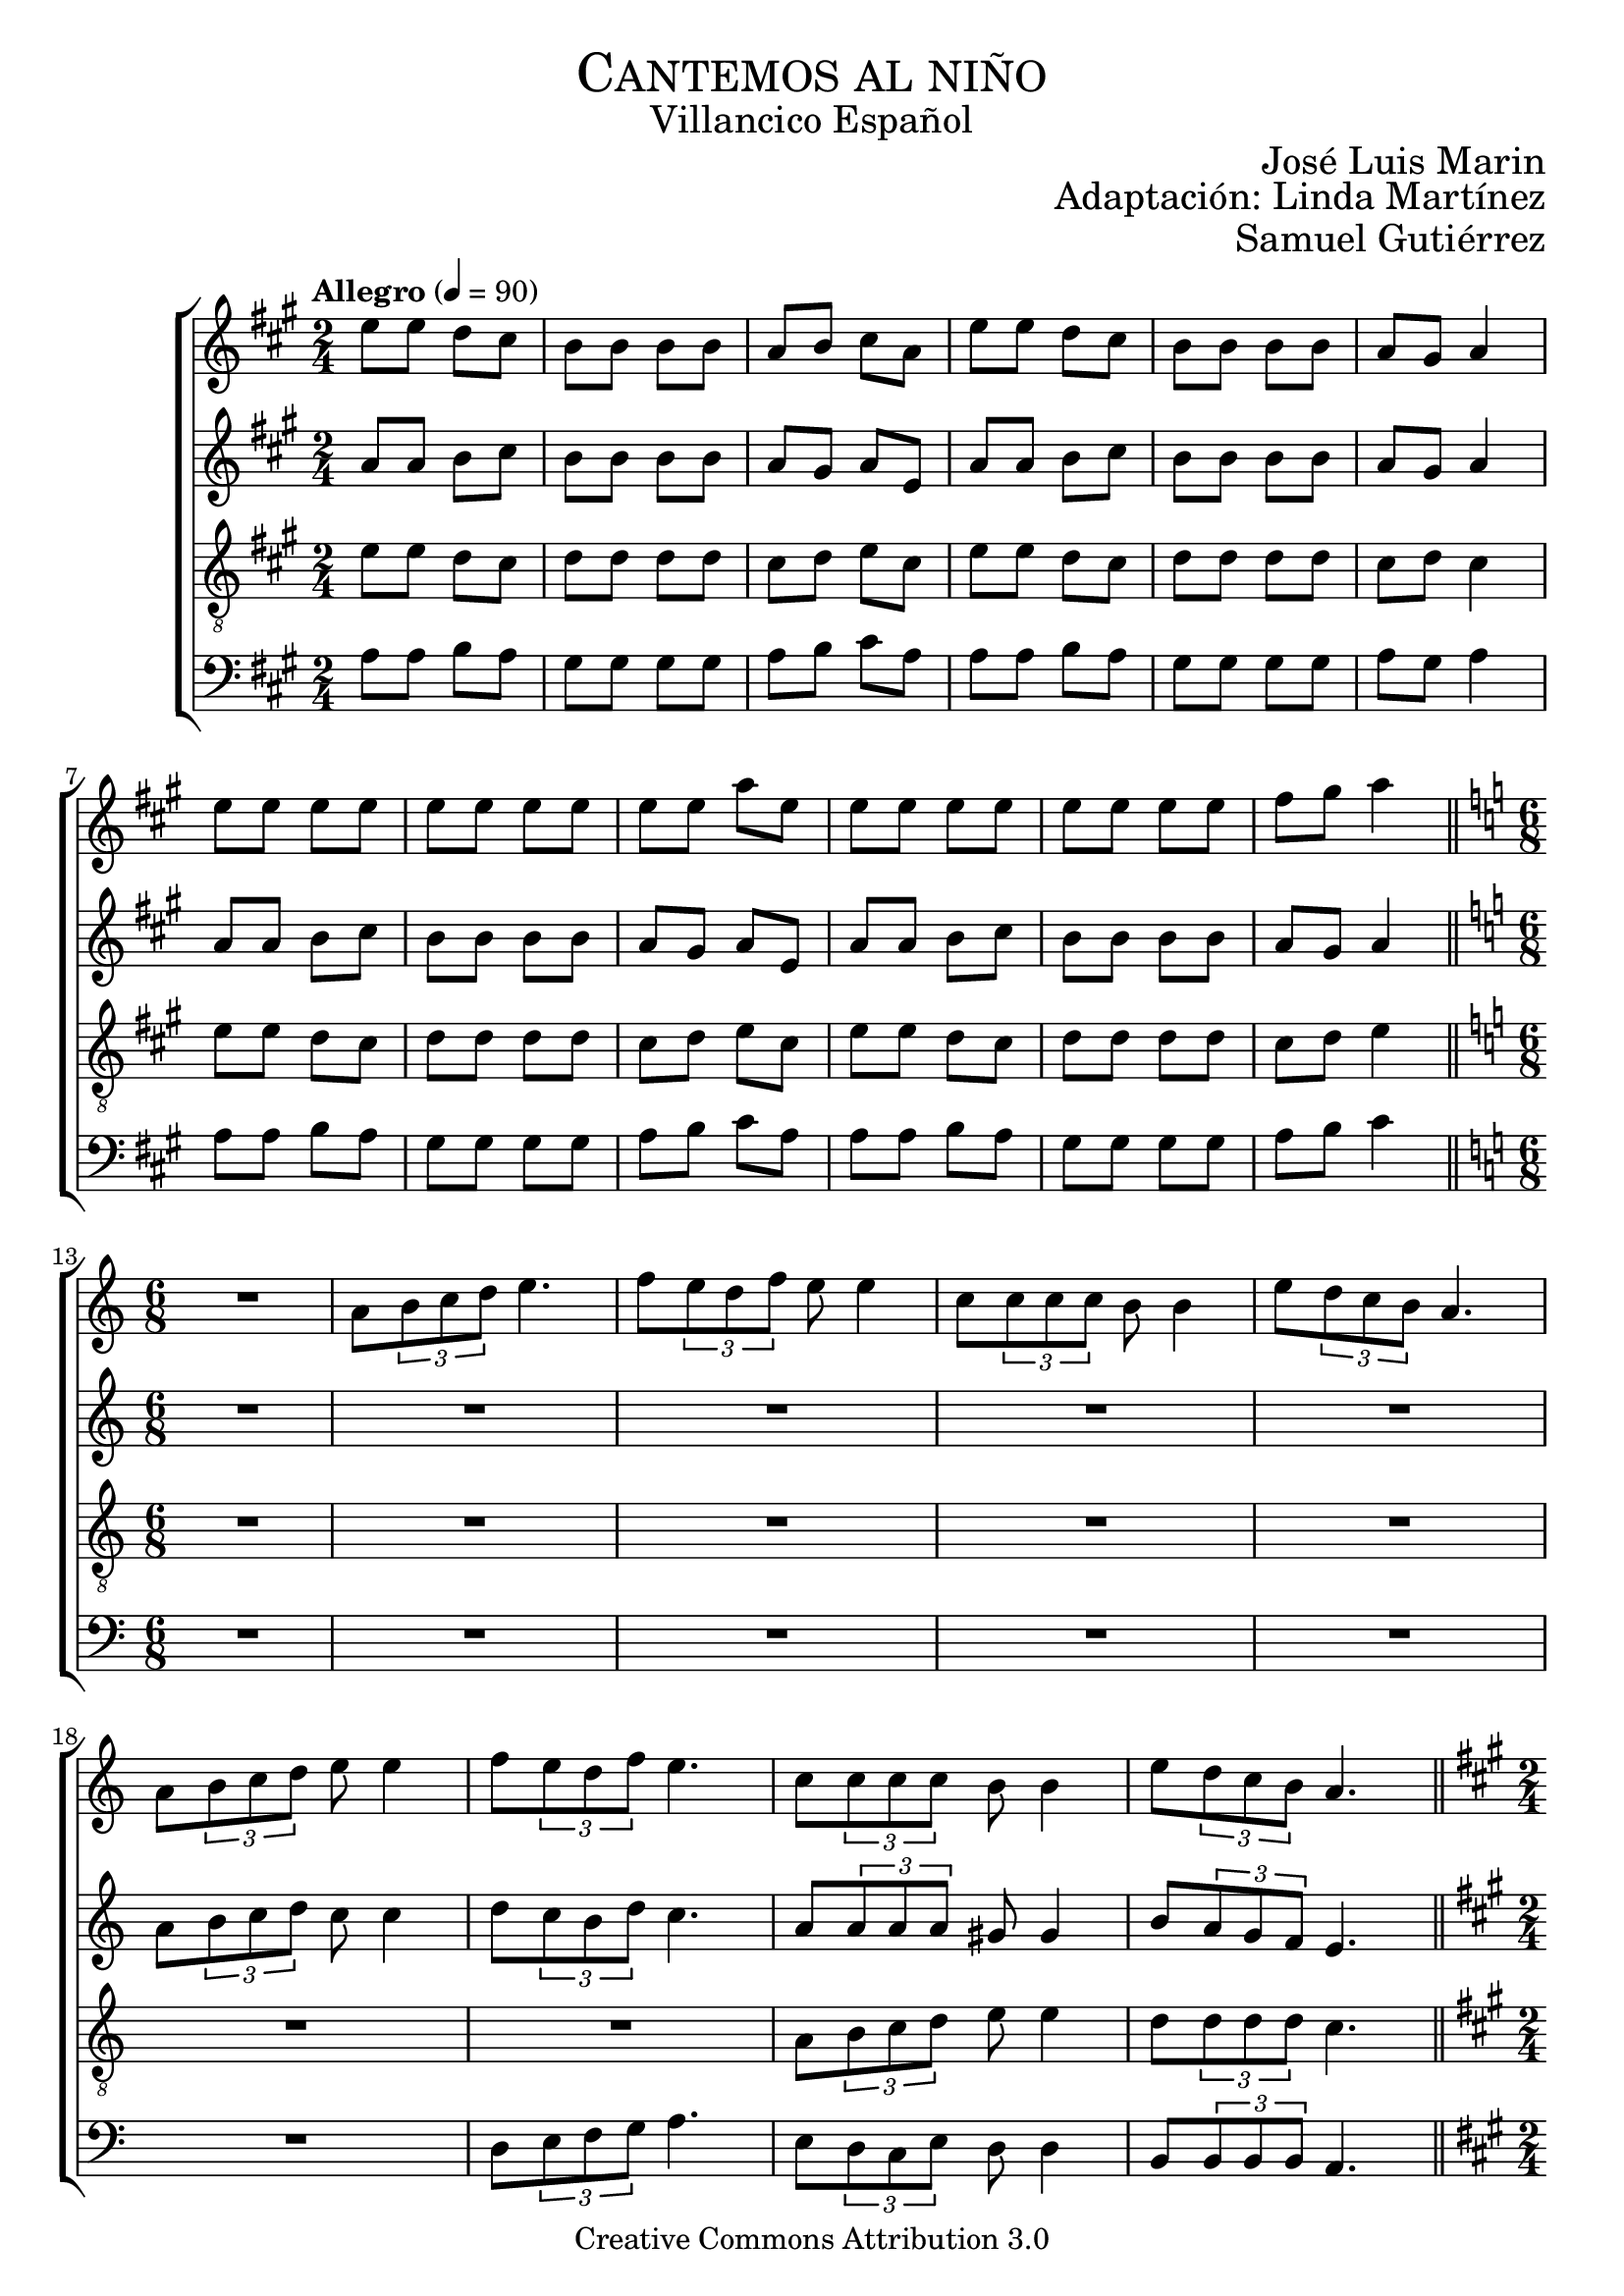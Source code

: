 % ****************************************************************
%	Cantemos al niño - Coro mixto
%	by serach.sam@
% ****************************************************************
\language "espanol"
\version "2.19.32"

%#(set-global-staff-size 16)

% --- Parametro globales
global = {
  \tempo "Allegro" 4=90
  \key la \major
  \time 2/4
  s2*12
  \bar "||"
  \key la \minor
  \time 6/8
  s2.*9
  \bar "||"
  \key la \major
  \time 2/4
  s2*12
  \bar "||"
  \key la \minor
  \time 6/8
  s2.*9
  \bar "||"
  \key la \major
  \time 2/4
  s2*12
  \bar "||"
  \key la \minor
  \time 6/8
  s2.*9
  \bar "||"
  \key la \major
  \time 2/4
  s2*12
  \bar "||"
  \key la \minor
  \time 6/8
  s2.*9
  \bar "||"
  \key la \major
  \time 2/4
  s2*12
  \bar "||"
  \key la \minor
  \time 6/8
  s2.*9
  \bar "||"
  \key la \major
  \time 2/4
  s2*12
  \bar "|."
}

% --- Cabecera
\markup { \fill-line { \center-column { \fontsize #5 \smallCaps "Cantemos al niño" \fontsize #2 "Villancico Español" } } }
\markup { \fill-line { \center-column { \fontsize #2 " " } \center-column { \fontsize #2 "José Luis Marin" \small "" } } }
\markup { \fill-line { \center-column { \fontsize #2 " " } \center-column { \fontsize #2 "Adaptación: Linda Martínez" } } }
\markup { \fill-line { \center-column { \fontsize #2 " " } \center-column { \fontsize #2 "Samuel Gutiérrez" } } }
\header {
  copyright = "Creative Commons Attribution 3.0"
  tagline = \markup { \with-url #"http://lilypond.org/web/" { LilyPond ... \italic { music notation for everyone } } }
  breakbefore = ##t
}

soprano = \relative do'' {
  mi8 mi re dos
  si8 si si si
  la8 si dos la
  mi'8 mi re dos
  si8 si si si
  la8 sols la4 \break
  mi'8 mi mi mi
  mi8 mi mi mi
  mi8 mi la mi
  mi8 mi mi mi
  mi8 mi mi mi
  fas8 sols la4 \break

  R2.
  la,8 \tuplet 3/2 {si8 do re} mi4.
  fa8 \tuplet 3/2 {mi8 re fa} mi8 mi4
  do8 \tuplet3/2 {do8 do do} si8 si4
  mi8 \tuplet 3/2 {re8 do si} la4. \break
  la8 \tuplet 3/2 {si8 do re} mi8 mi4
  fa8 \tuplet 3/2 {mi8 re fa} mi4.
  do8 \tuplet3/2 {do8 do do} si8 si4
  mi8 \tuplet 3/2 {re8 do si} la4. \break

  mi'8 mi re dos
  si8 si si si
  la8 si dos la
  mi'8 mi re dos
  si8 si si si
  la8 sols la4 \break
  mi'8 mi mi mi
  mi8 mi mi mi
  mi8 mi la mi
  mi8 mi mi mi
  mi8 mi mi mi
  fas8 sols la4 \break

  r4. r4 la,8
  la8 \tuplet 3/2 {si8 do re} mi mi mi
  fa8 \tuplet 3/2 {mi8 re fa} mi mi4
  do8 \tuplet3/2 {do8 do do} si si si
  mi8 \tuplet 3/2 {re8 do si} la la4 \break
  la8 \tuplet 3/2 {si8 do re} mi8 mi4
  fa8 \tuplet 3/2 {mi8 re fa} mi4.
  do8 \tuplet3/2 {do8 do do} si8 si4
  mi8 \tuplet 3/2 {re8 do si} la4. \break

  mi'8 mi re dos
  si8 si si si
  la8 si dos la
  mi'8 mi re dos
  si8 si si si
  la8 sols la4 \break
  mi'8 mi mi mi
  mi8 mi mi mi
  mi8 mi la mi
  mi8 mi mi mi
  mi8 mi mi mi
  fas8 sols la4 \break

  R2.
  la,8 \tuplet 3/2 {si8 do re} mi mi4
  fa8 \tuplet 3/2 {mi8 re fa} mi4.
  do8 \tuplet3/2 {do8 do do} si4.
  mi8 \tuplet 3/2 {re8 do si} la4. \break
  la8 \tuplet 3/2 {si8 do re} mi8 mi4
  fa8 \tuplet 3/2 {mi8 re fa} mi4.
  do8 \tuplet3/2 {do8 do do} si8 si4
  mi8 \tuplet 3/2 {re8 do si} la4. \break

  mi'8 mi re dos
  si8 si si si
  la8 si dos la
  mi'8 mi re dos
  si8 si si si
  la8 sols la4 \break
  mi'8 mi mi mi
  mi8 mi mi mi
  mi8 mi la mi
  mi8 mi mi mi
  mi8 mi mi mi
  fas8 sols la4 \break

  R2.
  la,8 \tuplet 3/2 {si8 do re} mi mi4
  fa8 \tuplet 3/2 {mi8 re fa} mi4.
  do8 \tuplet3/2 {do8 do do} si si4
  mi8 \tuplet 3/2 {re8 do si} la4. \break
  la8 \tuplet 3/2 {si8 do re} mi8 mi4
  fa8 \tuplet 3/2 {mi8 re fa} mi4.
  do8 \tuplet3/2 {do8 do do} si8 si4
  mi8 \tuplet 3/2 {re8 do si} la4. \break

  mi'8 mi re dos
  si8 si si si
  la8 si dos la
  mi'8 mi re dos
  si8 si si si
  la8 sols la4 \break
  mi'8 mi mi mi
  mi8 mi mi mi
  mi8 mi la mi
  mi8 mi mi mi
  mi8 mi mi mi
  fas8 sols la4 \break

  R2.
  la,8 \tuplet 3/2 {si8 do re} mi4.
  fa8 \tuplet 3/2 {mi8 re fa} mi4.
  do8 \tuplet3/2 {do8 do do} si si4
  mi8 \tuplet 3/2 {re8 do si} la4. \break
  la8 \tuplet 3/2 {si8 do re} mi8 mi4
  fa8 \tuplet 3/2 {mi8 re fa} mi4.
  do8 \tuplet3/2 {do8 do do} si8 si4
  mi8 \tuplet 3/2 {re8 do si} la4. \break

  mi'8 mi re dos
  si8 si si si
  la8 si dos la
  mi'8 mi re dos
  si8 si si si
  la8 sols la4 \break
  mi'8 mi mi mi
  mi8 mi mi mi
  mi8 mi la mi
  mi8 mi mi mi
  mi8 mi mi mi
  fas8 sols la4 \break
}

contralto = \relative do' {
  la'8 la si dos
  si8 si si si
  la8 sols la mi
  la8 la si dos
  si8 si si si
  la sols la4 \break
  la8 la si dos
  si8 si si si
  la8 sols la mi
  la8 la si dos
  si8 si si si
  la sols la4 \break

  R2.*5
  la8 \tuplet 3/2 {si8 do re} do8 do4
  re8 \tuplet 3/2 {do8 si re} do4.
  la8 \tuplet3/2 {la8 la la} sols8 sols4
  si8 \tuplet 3/2 {la8 sol fa} mi4. \break

  la8 la si dos
  si8 si si si
  la8 sols la mi
  la8 la si dos
  si8 si si si
  la sols la4 \break
  la8 la si dos
  si8 si si si
  la8 sols la mi
  la8 la si dos
  si8 si si si
  la sols la4 \break

  R2.*5
  la8 \tuplet 3/2 {si8 do re} do8 do4
  re8 \tuplet 3/2 {do8 si re} do4.
  la8 \tuplet3/2 {la8 la la} sols8 sols4
  si8 \tuplet 3/2 {la8 sol fa} mi4.

  la8 la si dos
  si8 si si si
  la8 sols la mi
  la8 la si dos
  si8 si si si
  la sols la4 \break
  la8 la si dos
  si8 si si si
  la8 sols la mi
  la8 la si dos
  si8 si si si
  la sols la4 \break

  R2.*5
  la8 \tuplet 3/2 {si8 do re} do8 do4
  re8 \tuplet 3/2 {do8 si re} do4.
  la8 \tuplet3/2 {la8 la la} sols8 sols4
  si8 \tuplet 3/2 {la8 sol fa} mi4.

  la8 la si dos
  si8 si si si
  la8 sols la mi
  la8 la si dos
  si8 si si si
  la sols la4 \break
  la8 la si dos
  si8 si si si
  la8 sols la mi
  la8 la si dos
  si8 si si si
  la sols la4 \break

  R2.*5
  la8 \tuplet 3/2 {si8 do re} do8 do4
  re8 \tuplet 3/2 {do8 si re} do4.
  la8 \tuplet3/2 {la8 la la} sols8 sols4
  si8 \tuplet 3/2 {la8 sol fa} mi4.

  la8 la si dos
  si8 si si si
  la8 sols la mi
  la8 la si dos
  si8 si si si
  la sols la4 \break
  la8 la si dos
  si8 si si si
  la8 sols la mi
  la8 la si dos
  si8 si si si
  la sols la4 \break

  R2.*5
  la8 \tuplet 3/2 {si8 do re} do8 do4
  re8 \tuplet 3/2 {do8 si re} do4.
  la8 \tuplet3/2 {la8 la la} sols8 sols4
  si8 \tuplet 3/2 {la8 sol fa} mi4.

  la8 la si dos
  si8 si si si
  la8 sols la mi
  la8 la si dos
  si8 si si si
  la sols la4 \break
  la8 la si dos
  si8 si si si
  la8 sols la mi
  la8 la si dos
  si8 si si si
  la sols la4 \break
}

tenor = \relative do' {
  \clef "G_8"
  mi8 mi re dos
  re8 re re re
  dos re mi  dos
  mi8 mi re dos
  re8 re re re
  dos re dos4 \break
  mi8 mi re dos
  re8 re re re
  dos re mi  dos
  mi8 mi re dos
  re8 re re re
  dos re mi4 \break

  R2.*7
  la,8 \tuplet 3/2 { si8 do re } mi8 mi4
  re8 \tuplet 3/2 {re8 re re} do4. \break

  mi8 mi re dos
  re8 re re re
  dos re mi  dos
  mi8 mi re dos
  re8 re re re
  dos re dos4 \break
  mi8 mi re dos
  re8 re re re
  dos re mi  dos
  mi8 mi re dos
  re8 re re re
  dos re mi4 \break

  R2.*7
  la,8 \tuplet 3/2 { si8 do re } mi8 mi4
  re8 \tuplet 3/2 {re8 re re} do4.

  mi8 mi re dos
  re8 re re re
  dos re mi  dos
  mi8 mi re dos
  re8 re re re
  dos re dos4 \break
  mi8 mi re dos
  re8 re re re
  dos re mi  dos
  mi8 mi re dos
  re8 re re re
  dos re mi4 \break

  R2.*7
  la,8 \tuplet 3/2 { si8 do re } mi8 mi4
  re8 \tuplet 3/2 {re8 re re} do4.

  mi8 mi re dos
  re8 re re re
  dos re mi  dos
  mi8 mi re dos
  re8 re re re
  dos re dos4 \break
  mi8 mi re dos
  re8 re re re
  dos re mi  dos
  mi8 mi re dos
  re8 re re re
  dos re mi4 \break

  R2.*7
  la,8 \tuplet 3/2 { si8 do re } mi8 mi4
  re8 \tuplet 3/2 {re8 re re} do4.

  mi8 mi re dos
  re8 re re re
  dos re mi  dos
  mi8 mi re dos
  re8 re re re
  dos re dos4 \break
  mi8 mi re dos
  re8 re re re
  dos re mi  dos
  mi8 mi re dos
  re8 re re re
  dos re mi4 \break

  R2.*7
  la,8 \tuplet 3/2 { si8 do re } mi8 mi4
  re8 \tuplet 3/2 {re8 re re} do4.

  mi8 mi re dos
  re8 re re re
  dos re mi  dos
  mi8 mi re dos
  re8 re re re
  dos re dos4 \break
  mi8 mi re dos
  re8 re re re
  dos re mi  dos
  mi8 mi re dos
  re8 re re re
  dos re mi4 \break
}

bajo = \relative do {
  \clef bass
  la'8 la si la
  sols8 sols sols sols
  la8 si dos la
  la8 la si la
  sols8 sols sols sols
  la8 sols la4 \break
  la8 la si la
  sols8 sols sols sols
  la8 si dos la
  la8 la si la
  sols8 sols sols sols
  la8 si dos4 \break

  R2.*6
  re,8 \tuplet 3/2 { mi8 fa sol } la4.
  mi8 \tuplet 3/2 {re8 do mi} re8 re4
  si8 \tuplet3/2 {si8 si si} la4. \break

  la'8 la si la
  sols8 sols sols sols
  la8 si dos la
  la8 la si la
  sols8 sols sols sols
  la8 sols la4 \break
  la8 la si la
  sols8 sols sols sols
  la8 si dos la
  la8 la si la
  sols8 sols sols sols
  la8 si dos4 \break

  R2.*6
  re,8 \tuplet 3/2 { mi8 fa sol } la4.
  mi8 \tuplet 3/2 {re8 do mi} re8 re4
  si8 \tuplet3/2 {si8 si si} la4.

  la'8 la si la
  sols8 sols sols sols
  la8 si dos la
  la8 la si la
  sols8 sols sols sols
  la8 sols la4 \break
  la8 la si la
  sols8 sols sols sols
  la8 si dos la
  la8 la si la
  sols8 sols sols sols
  la8 si dos4 \break

  R2.*6
  re,8 \tuplet 3/2 { mi8 fa sol } la4.
  mi8 \tuplet 3/2 {re8 do mi} re8 re4
  si8 \tuplet3/2 {si8 si si} la4.

  la'8 la si la
  sols8 sols sols sols
  la8 si dos la
  la8 la si la
  sols8 sols sols sols
  la8 sols la4 \break
  la8 la si la
  sols8 sols sols sols
  la8 si dos la
  la8 la si la
  sols8 sols sols sols
  la8 si dos4 \break

  R2.*6
  re,8 \tuplet 3/2 { mi8 fa sol } la4.
  mi8 \tuplet 3/2 {re8 do mi} re8 re4
  si8 \tuplet3/2 {si8 si si} la4.

  la'8 la si la
  sols8 sols sols sols
  la8 si dos la
  la8 la si la
  sols8 sols sols sols
  la8 sols la4 \break
  la8 la si la
  sols8 sols sols sols
  la8 si dos la
  la8 la si la
  sols8 sols sols sols
  la8 si dos4 \break

  R2.*6
  re,8 \tuplet 3/2 { mi8 fa sol } la4.
  mi8 \tuplet 3/2 {re8 do mi} re8 re4
  si8 \tuplet3/2 {si8 si si} la4.

  la'8 la si la
  sols8 sols sols sols
  la8 si dos la
  la8 la si la
  sols8 sols sols sols
  la8 sols la4 \break
  la8 la si la
  sols8 sols sols sols
  la8 si dos la
  la8 la si la
  sols8 sols sols sols
  la8 si dos4 \break
}

\score {
  <<
    \new ChoirStaff <<
      \new Staff <<
        %\set Staff.midiInstrument = "music box"
        \global \soprano
      >>
      \new Staff <<
        %\set Staff.midiInstrument = "music box"
        \global \contralto
      >>
      \new Staff <<
        %\set Staff.midiInstrument = "music box"
        \global \tenor
      >>
      \new Staff <<
        %\set Staff.midiInstrument = "music box"
        \global \bajo
      >>
    >>
  >>
  \layout {}
  \midi {}
}

% --- Pagina
\paper {
  #( set-default-paper-size "letter" )
}